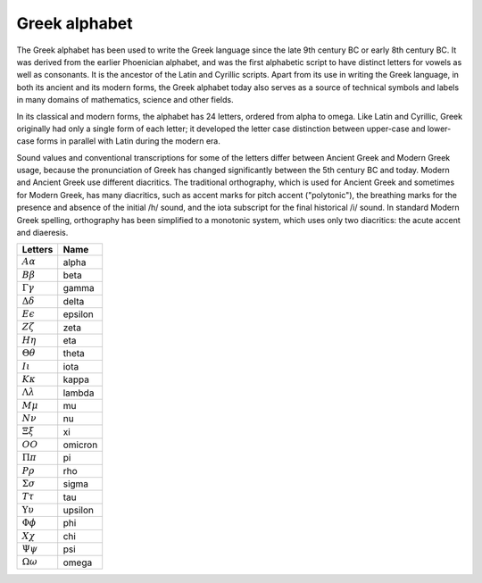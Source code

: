 **************
Greek alphabet
**************

The Greek alphabet has been used to write the Greek language 
since the late 9th century BC or early 8th century BC. It was 
derived from the earlier Phoenician alphabet, and was the first 
alphabetic script to have distinct letters for vowels as well as 
consonants. It is the ancestor of the Latin and Cyrillic scripts. 
Apart from its use in writing the Greek language, in both its ancient 
and its modern forms, the Greek alphabet today also serves as a source 
of technical symbols and labels in many domains of mathematics, science 
and other fields.

In its classical and modern forms, the alphabet has 24 letters, ordered 
from alpha to omega. Like Latin and Cyrillic, Greek originally had only 
a single form of each letter; it developed the letter case distinction 
between upper-case and lower-case forms in parallel with Latin during 
the modern era.

Sound values and conventional transcriptions for some of the letters differ 
between Ancient Greek and Modern Greek usage, because the pronunciation of 
Greek has changed significantly between the 5th century BC and today. 
Modern and Ancient Greek use different diacritics. The traditional orthography, 
which is used for Ancient Greek and sometimes for Modern Greek, has many diacritics, 
such as accent marks for pitch accent ("polytonic"), the breathing marks for the 
presence and absence of the initial /h/ sound, and the iota subscript for the final 
historical /i/ sound. In standard Modern Greek spelling, orthography has been 
simplified to a monotonic system, which uses only two diacritics: the acute 
accent and diaeresis.

+---------------------------+---------+
| Letters                   | Name    |
+===========================+=========+
| :math:`A \alpha`          | alpha   |
+---------------------------+---------+
| :math:`B \beta`           | beta    |
+---------------------------+---------+
| :math:`\Gamma \gamma`     | gamma   |
+---------------------------+---------+
| :math:`\Delta \delta`     | delta   |
+---------------------------+---------+
| :math:`E \epsilon`        | epsilon |
+---------------------------+---------+
| :math:`Z \zeta`           | zeta    |
+---------------------------+---------+
| :math:`H \eta`            | eta     |
+---------------------------+---------+
| :math:`\Theta \theta`     | theta   |
+---------------------------+---------+
| :math:`I \iota`           | iota    |
+---------------------------+---------+
| :math:`K \kappa`          | kappa   |
+---------------------------+---------+
| :math:`\Lambda \lambda`   | lambda  |
+---------------------------+---------+
| :math:`M \mu`             | mu      |
+---------------------------+---------+
| :math:`N \nu`             | nu      |
+---------------------------+---------+
| :math:`\Xi \xi`           | xi      |
+---------------------------+---------+
| :math:`O O`               | omicron |
+---------------------------+---------+
| :math:`\Pi \pi`           | pi      |
+---------------------------+---------+
| :math:`P \rho`            | rho     |
+---------------------------+---------+
| :math:`\Sigma \sigma`     | sigma   |
+---------------------------+---------+
| :math:`T \tau`            | tau     |
+---------------------------+---------+
| :math:`\Upsilon \upsilon` | upsilon |
+---------------------------+---------+
| :math:`\Phi \phi`         | phi     |
+---------------------------+---------+
| :math:`X \chi`            | chi     |
+---------------------------+---------+
| :math:`\Psi \psi`         | psi     |
+---------------------------+---------+
| :math:`\Omega \omega`     | omega   |
+---------------------------+---------+
